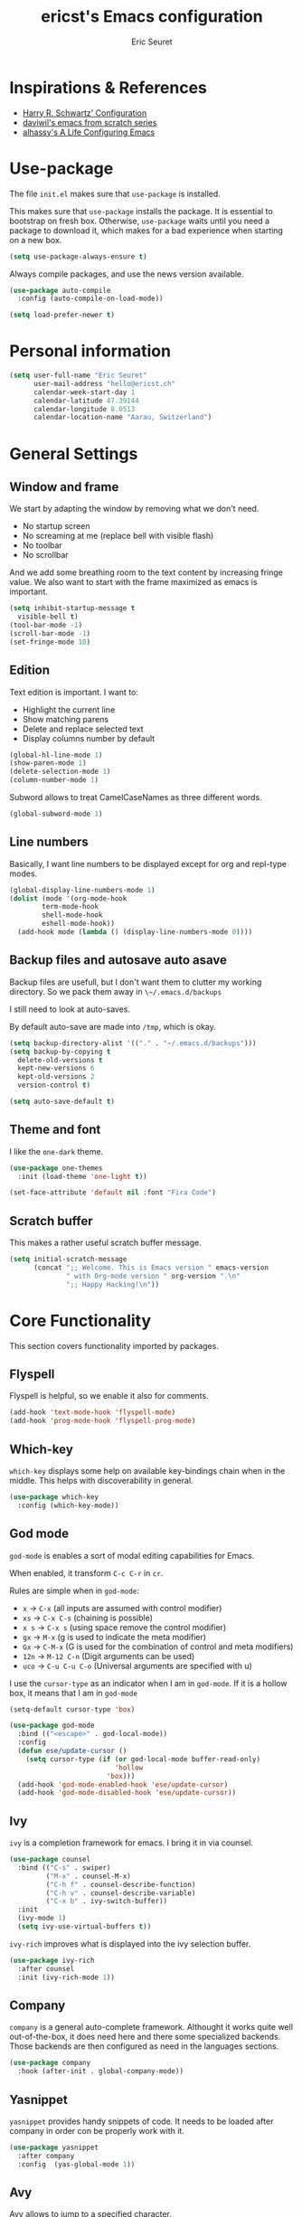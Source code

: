 #+TITLE: ericst's Emacs configuration
#+AUTHOR: Eric Seuret
#+EMAIL: hello@ericst.ch
#+OPTIONS: toc:nil num:nil

* Inspirations & References
- [[https://github.com/hrs/dotfiles/blob/main/emacs/dot-emacs.d/configuration.org][Harry R. Schwartz' Configuration]]
- [[https://github.com/daviwil/runemacs][daviwil's emacs from scratch series]]
- [[https://github.com/alhassy/emacs.d][alhassy's A Life Configuring Emacs]]

* Use-package
The file ~init.el~ makes sure that ~use-package~ is installed. 

This makes sure that ~use-package~ installs the package. 
It is essential to bootstrap on fresh box.
Otherwise, ~use-package~ waits until you need a package to download it,
which makes for a bad experience when starting on a new box.

#+begin_src emacs-lisp
  (setq use-package-always-ensure t)
#+end_src

Always compile packages, and use the news version available.

#+begin_src emacs-lisp
  (use-package auto-compile
    :config (auto-compile-on-load-mode))

  (setq load-prefer-newer t)
#+end_src

* Personal information
#+begin_src emacs-lisp
  (setq user-full-name "Eric Seuret"
        user-mail-address "hello@ericst.ch"
        calendar-week-start-day 1
        calendar-latitude 47.39144
        calendar-longitude 8.0513
        calendar-location-name "Aarau, Switzerland")
#+end_src

* General Settings
** Window and frame
We start by adapting the window by removing what we don't need.

- No startup screen
- No screaming at me (replace bell with visible flash)
- No toolbar
- No scrollbar

And we add some breathing room to the text content by increasing fringe value.
We also want to start with the frame maximized as emacs is important.

#+begin_src emacs-lisp
  (setq inhibit-startup-message t
	visible-bell t)
  (tool-bar-mode -1)
  (scroll-bar-mode -1)
  (set-fringe-mode 10)
#+end_src

** Edition
Text edition is important. I want to:

- Highlight the current line
- Show matching parens
- Delete and replace selected text
- Display columns number by default

#+begin_src emacs-lisp
  (global-hl-line-mode 1)
  (show-paren-mode 1)
  (delete-selection-mode 1)
  (column-number-mode 1)
#+end_src

Subword allows to treat CamelCaseNames as three different words.

#+begin_src emacs-lisp
  (global-subword-mode 1)
#+end_src

** Line numbers
Basically, I want line numbers to be displayed except for org and repl-type modes.

#+begin_src emacs-lisp 
  (global-display-line-numbers-mode 1)
  (dolist (mode '(org-mode-hook
		  term-mode-hook
		  shell-mode-hook
		  eshell-mode-hook))
    (add-hook mode (lambda () (display-line-numbers-mode 0))))
#+end_src

** Backup files and autosave auto asave
Backup files are usefull, but I don't want them to clutter my working directory. 
So we pack them away in ~\~/.emacs.d/backups~

I still need to look at auto-saves.

By default auto-save are made into =/tmp=, which is okay.

#+begin_src emacs-lisp
  (setq backup-directory-alist '(("." . "~/.emacs.d/backups")))
  (setq backup-by-copying t
	delete-old-versions t
	kept-new-versions 6
	kept-old-versions 2
	version-control t)

  (setq auto-save-default t)
#+end_src

** Theme and font
I like the ~one-dark~ theme.

#+begin_src emacs-lisp
  (use-package one-themes
    :init (load-theme 'one-light t))

  (set-face-attribute 'default nil :font "Fira Code")
#+end_src

** Scratch buffer
This makes a rather useful scratch buffer message.

#+begin_src emacs-lisp
  (setq initial-scratch-message
        (concat ";; Welcome. This is Emacs version " emacs-version
                " with Org-mode version " org-version ".\n"
                ";; Happy Hacking!\n"))
#+end_src

* Core Functionality
This section covers functionality imported by packages.

** Flyspell
Flyspell is helpful, so we enable it also for comments.
#+begin_src emacs-lisp
  (add-hook 'text-mode-hook 'flyspell-mode)
  (add-hook 'prog-mode-hook 'flyspell-prog-mode)
#+end_src

** Which-key 
~which-key~ displays some help on available key-bindings chain when in the middle.
This helps with discoverability in general.

#+begin_src emacs-lisp
  (use-package which-key
    :config (which-key-mode))
#+end_src

** God mode
=god-mode= is enables a sort of modal editing capabilities for Emacs.

When enabled, it transform =C-c C-r= in =cr=.

Rules are simple when in =god-mode=:

- =x= → =C-x= (all inputs are assumed with control modifier)
- =xs= → =C-x C-s= (chaining is possible)
- =x s= → =C-x s= (using space remove the control modifier)
- =gx= → =M-x= (g is used to indicate the meta modifier)
- =Gx= → =C-M-x= (G is used for the combination of control and meta modifiers)
- =12n= → =M-12 C-n= (Digit arguments can be used)
- =uco= → =C-u C-u C-o= (Universal arguments are specified with u)

I use the =cursor-type= as an indicator when I am in =god-mode=.
If it is a hollow box, it means that I am in =god-mode=

#+begin_src emacs-lisp
  (setq-default cursor-type 'box)

  (use-package god-mode
    :bind (("<escape>" . god-local-mode))
    :config
    (defun ese/update-cursor ()
      (setq cursor-type (if (or god-local-mode buffer-read-only)
                            'hollow
                          'box)))
    (add-hook 'god-mode-enabled-hook 'ese/update-cursor)
    (add-hook 'god-mode-disabled-hook 'ese/update-cursor))
#+end_src

** Ivy
=ivy= is a completion framework for emacs. 
I bring it in via counsel.

#+begin_src emacs-lisp
  (use-package counsel
    :bind (("C-s" . swiper)
           ("M-x" . counsel-M-x)
           ("C-h f" . counsel-describe-function)
           ("C-h v" . counsel-describe-variable)
           ("C-x b" . ivy-switch-buffer))
    :init
    (ivy-mode 1)
    (setq ivy-use-virtual-buffers t))
#+end_src

~ivy-rich~ improves what is displayed into the ivy selection buffer.

#+begin_src emacs-lisp
  (use-package ivy-rich
    :after counsel
    :init (ivy-rich-mode 1))
#+end_src

** Company
~company~ is a general auto-complete framework.
Althought it works quite well out-of-the-box, it does need here and there some specialized backends.
Those backends are then configured as need in the languages sections.

#+begin_src emacs-lisp
  (use-package company
    :hook (after-init . global-company-mode))
#+end_src

** Yasnippet
~yasnippet~ provides handy snippets of code. 
It needs to be loaded after company in order con be properly work with it.

#+begin_src emacs-lisp
  (use-package yasnippet
    :after company
    :config  (yas-global-mode 1))
#+end_src

** Avy
Avy allows to jump to a specified character.

As I use Swiper (see Ivy), I don't really need a backward I-Search.

So let's use =C-r= to jump to a character.

#+begin_src emacs-lisp
  (use-package avy
    :bind (("C-r" . avy-goto-char)))
#+end_src

** Hydra
~hydra~ allows to creat sticky key-bindings.
This is pratical to create micro-modes /à la/ vim.
Below we define a zoom hydra with an ~<f2>~ binding.

#+begin_src emacs-lisp
  (use-package hydra
    :config (defhydra hydra-zoom (global-map "<f2>")
	      "Zoom"
	      ("b" text-scale-increase "in")
	      ("s" text-scale-decrease "out")))
#+end_src

** Expand-region
~expand-region~ allows selection on steroid. 
It gradually expands the region by semantic-units. 
We do define an hydra for it.
#+begin_src emacs-lisp
  (use-package expand-region
    :after (hydra)
    :bind (("C-c e" . 'hydra-expand-region/body))
    :config (defhydra hydra-expand-region (:pre (er/expand-region 1))
              "Expand Region"
              ("e" er/expand-region "expand")
              ("c" er/contract-region "contract")))
#+end_src

** Project Management
=projectile= is a project management system for Emacs. 
It provide some nice features working from the root of a project.
Among those ones:

- Jump to a file in project
- Compile project
- Kill all project buffers
- Grep through project
- ...

The project root is detected either by the presence of a vc file (git, mercurial, ...), 
or a special package definition file (lein, maven, ...).
Alternatively, you can force it to be a project by creation an empty =.projectile= in the root directory.

#+begin_src emacs-lisp
  (use-package projectile
    :after (counsel)
    :config
    (setq projectile-completion-system 'ivy)
    (projectile-mode 1)
    (define-key projectile-mode-map (kbd "C-c p") 'projectile-command-map))
#+end_src

For proper integration with =ivy= we use the =counsel-projectile=

#+begin_src emacs-lisp
  (use-package counsel-projectile
    :after (counsel projectile)
    :config
    (counsel-projectile-mode t))
#+end_src

** Git porcelain
=magit= is user interface for git.

#+begin_src emacs-lisp
  (use-package magit
    :bind (("C-c g" . magit-status)))
#+end_src

** Moving Text Around
Allows using of Org-mode's =M-↑, M-↓= in other modes too.

 #+begin_src emacs-lisp
   (use-package move-text
     :config (move-text-default-bindings))
 #+end_src

* Exocortex
Quick description of my exocortex.

- ~~exocortex/org/~ :: Collection of org files used to manage time.
- ~~exocortex/logs.org~ :: Contains a log, journal of events. Mainly as a record keeping mechanism.
- ~~exocortex/notes/~ :: Contains permanent notes on topics. At the end it should look like the described method in this book [fn:1].
- ~~exocortex/archives/~ :: The idea is to keep old org files or task items.

** Agenda files
Places to look for agenda items.

#+begin_src emacs-lisp
  (setq org-agenda-files '("~/exocortex/org"))
#+end_src

** Todo items
I don't like the Todo keyword, I prefer task, it is more general I think.

#+begin_src emacs-lisp
  (setq-default org-todo-keywords
                '((sequence "TASK(t)" "NEXT(n!)" "WAITING(w@)" "FUTURE(f)" "|" "DONE(d!/@)" "CANCELED(c@/@)")))

  (setq org-log-into-drawer t)
#+end_src

** Capture 
Capture new items
This is the capture configuration. Basically, I have only two basic
templates:

1. Quick one for new tasks that go directly in the inbox
2. One that I use for logging information

#+begin_src emacs-lisp
  (bind-key "C-c o c" 'org-capture)

  (setq org-capture-templates
        '(("t" "Task" entry (file+olp "~/exocortex/org/scheduler.org" "Inbox")
           "* TASK %?\n %i\n")
          ("l" "Log entry" entry (file+datetree "~/exocortex/logs.org")
           "* %?\n %i\n")))
#+end_src

** Refiling
I want to be able to refile anywhere in my current agenda files. It is
really important.

#+begin_src emacs-lisp
  (setq org-refile-targets '((nil . (:maxlevel . 4))
                             (org-agenda-files . (:maxlevel . 4))))
#+end_src

** Source blocks
When editing code blocks, use the current window rather than poping open a new one.

Quickly add source blocks of emacs-lisp with ~C-c C-, el~.

#+begin_src emacs-lisp
  (setq org-src-window-setup 'current-window)

  (add-to-list 'org-structure-template-alist
               '("sel" . "src emacs-lisp"))
#+end_src

General notes on my system. 

** UI adaptation
I want to have ~org-indent-mode~ on by default. 
I also don't want some minor adaptations to the ellipsis.

#+begin_src emacs-lisp
  (setq org-startup-indented t
        org-ellipsis "⤵")
#+end_src

=org-bullets= replaces =*= in from headers with nice bullets 
#+begin_src emacs-lisp
  (use-package org-bullets
    :init (add-hook 'org-mode-hook (lambda () (org-bullets-mode 1))))
#+end_src

* Programming
** Jumping to definitions & references
=dumb-jump= enables "jump to definition" for more than 40 languages.
It favors a just working approach by using a grep in the background.

Adding it to x-ref allows us to search by using =M-.=.

#+begin_src emacs-lisp
  (use-package dumb-jump
    :config
    (add-hook 'xref-backend-functions #'dumb-jump-xref-activate))
#+end_src
** Lisp & Schemes
For lisps and schemes we basically want paredit mode always on.
#+begin_src emacs-lisp
  (use-package paredit
    :init (dolist (mode '(emacs-lisp-mode-hook
                          lisp-interaction-mode-hook
                          ielm-mode-hook
                          lisp-mode-hook
                          scheme-mode-hook))
            (add-hook mode (lambda () (paredit-mode 1)))))

    (use-package geiser)
#+end_src
** C#
Just the basic to be able to edit c# files.

#+begin_src emacs-lisp
  (use-package csharp-mode)
#+end_src

* Custom file
This is to keep my init.el clean. Every customization should go into ~custom.el~

#+begin_src emacs-lisp
  (setq custom-file "~/.emacs.d/custom.el")
  (load custom-file)
#+end_src

* Server start
Even if I don't always use it, I like to have the server started.
It comes handy when sometimes I loose the X-Server connection on Emacs under WSL on Windows.

#+begin_src emacs-lisp
  (server-start)
#+end_src

* Footnotes

[fn:1] Ahrens, Sönke. How to Take Smart Notes: One Simple Technique to Boost Writing, Learning and Thinking  for Students, Academics and Nonfiction Book Writers, n.d.
 
